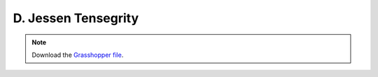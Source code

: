 ================================================================================
D. Jessen Tensegrity
================================================================================

.. figure:: ../../_images/tensegrity_jessen.png
    :figclass: figure
    :class: figure-img img-fluid

.. note::

   Download the `Grasshopper file <https://github.com/arpastrana/compas_cem/blob/main/examples/ghpython/tensegrity_jessen.ghx>`_.

.. figure:: ../../_images/tensegrity_jessen_gh.png
    :figclass: figure
    :class: figure-img img-fluid
